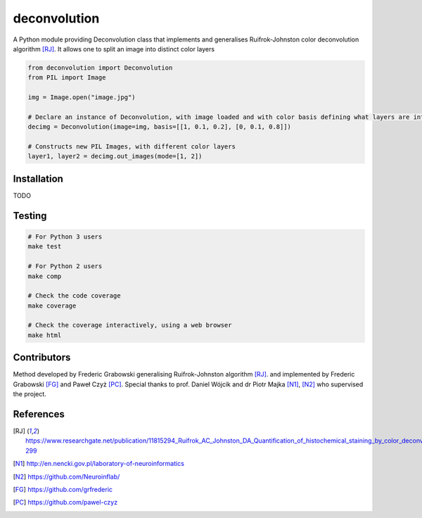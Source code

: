 *************
deconvolution
*************
A Python module providing Deconvolution class that implements and generalises Ruifrok-Johnston color deconvolution algorithm [RJ]_. It allows one to split an image into distinct color layers

.. code:: python

  from deconvolution import Deconvolution
  from PIL import Image

  img = Image.open("image.jpg")
  
  # Declare an instance of Deconvolution, with image loaded and with color basis defining what layers are interesting
  decimg = Deconvolution(image=img, basis=[[1, 0.1, 0.2], [0, 0.1, 0.8]])
  
  # Constructs new PIL Images, with different color layers
  layer1, layer2 = decimg.out_images(mode=[1, 2])


Installation
------------
TODO

Testing
-------
.. code:: bash
  
  # For Python 3 users
  make test
  
  # For Python 2 users
  make comp

  # Check the code coverage
  make coverage

  # Check the coverage interactively, using a web browser
  make html

Contributors
------------
Method developed by Frederic Grabowski generalising Ruifrok-Johnston algorithm [RJ]_. and implemented by Frederic Grabowski [FG]_ and Paweł Czyż [PC]_.
Special thanks to prof. Daniel Wójcik and dr Piotr Majka [N1]_, [N2]_ who supervised the project.

References
----------
.. [RJ] https://www.researchgate.net/publication/11815294_Ruifrok_AC_Johnston_DA_Quantification_of_histochemical_staining_by_color_deconvolution_Anal_Quant_Cytol_Histol_23_291-299
.. [N1] http://en.nencki.gov.pl/laboratory-of-neuroinformatics
.. [N2] https://github.com/Neuroinflab/
.. [FG] https://github.com/grfrederic
.. [PC] https://github.com/pawel-czyz
